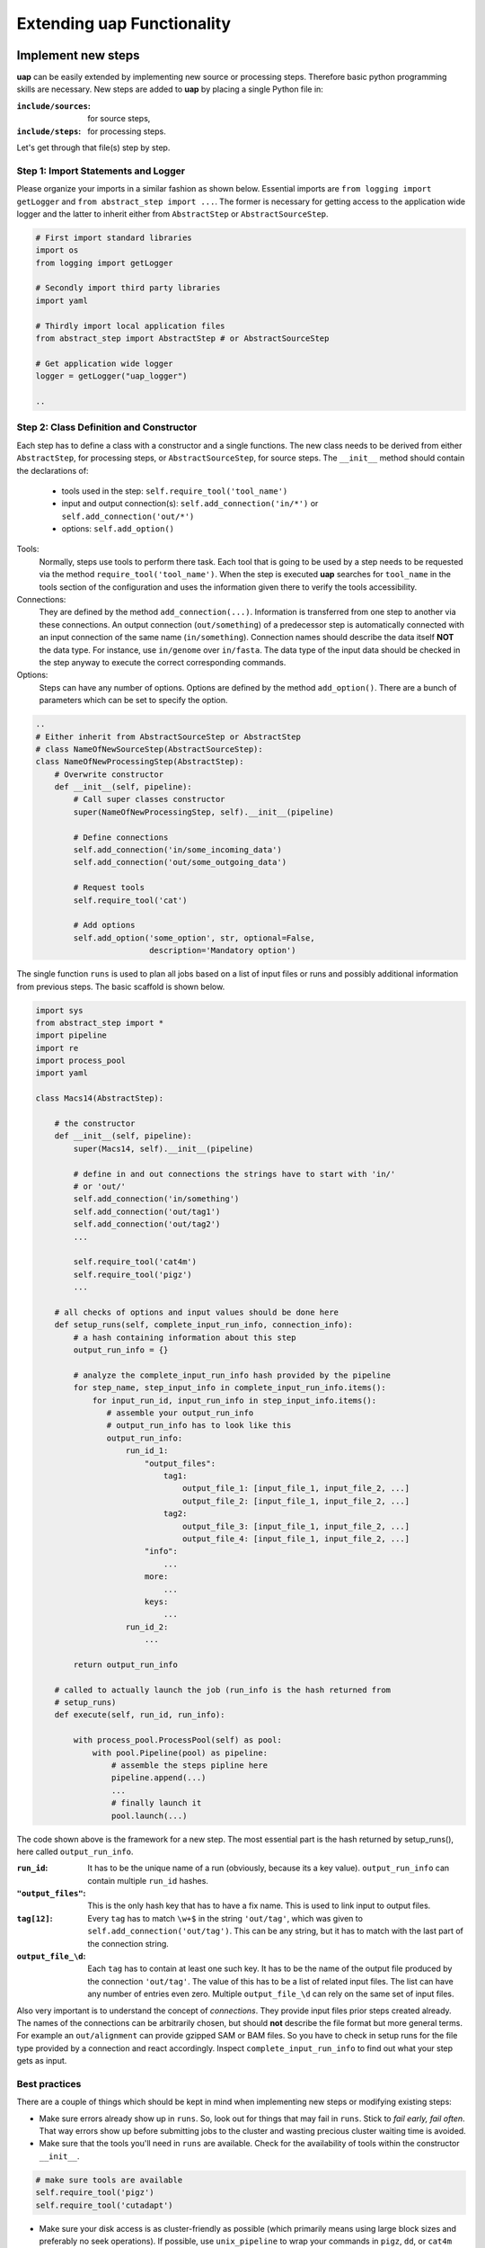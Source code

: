..
  This is the documentation for uap. Please keep lines under 80 characters if
  you can and start each sentence on a new line as it decreases maintenance
  and makes diffs more readable.

.. title:: Extension of uap

..
  This document describes how **uap** can be extended with new analysis steps.

.. _extending-uap:
###############################
Extending **uap** Functionality
###############################

*******************
Implement new steps
*******************

**uap** can be easily extended by implementing new source or processing steps.
Therefore basic python programming skills are necessary.
New steps are added to **uap** by placing a single Python file in:

:``include/sources``:
   for source steps,
:``include/steps``:
   for processing steps.

Let's get through that file(s) step by step.

Step 1: Import Statements and Logger
====================================

Please organize your imports in a similar fashion as shown below.
Essential imports are ``from logging import getLogger`` and
``from abstract_step import ...``.
The former is necessary for getting access to the application wide logger and
the latter to inherit either from ``AbstractStep`` or ``AbstractSourceStep``.

.. code-block:: python

   # First import standard libraries
   import os
   from logging import getLogger

   # Secondly import third party libraries
   import yaml

   # Thirdly import local application files
   from abstract_step import AbstractStep # or AbstractSourceStep

   # Get application wide logger
   logger = getLogger("uap_logger")

   ..

Step 2: Class Definition and Constructor
========================================

Each step has to define a class with a constructor and a single
functions.
The new class needs to be derived from either ``AbstractStep``, for processing
steps, or ``AbstractSourceStep``, for source steps.
The ``__init__`` method should contain the declarations of:

  * tools used in the step: ``self.require_tool('tool_name')``
  * input and output connection(s): ``self.add_connection('in/*')`` or 
    ``self.add_connection('out/*')``
  * options: ``self.add_option()``

Tools:
  Normally, steps use tools to perform there task.
  Each tool that is going to be used by a step needs to be requested via the
  method ``require_tool('tool_name')``.
  When the step is executed  **uap** searches for ``tool_name`` in the tools
  section of the configuration and uses the information given there to verify
  the tools accessibility.

Connections:
  They are defined by the method ``add_connection(...)``.
  Information is transferred from one step to another via these connections.
  An output connection (``out/something``) of a predecessor step is
  automatically connected with an input connection of the same name
  (``in/something``).
  Connection names should describe the data itself **NOT** the data type.
  For instance, use ``in/genome`` over ``in/fasta``.
  The data type of the input data should be checked in the step anyway to
  execute the correct corresponding commands.

Options:
  Steps can have any number of options.
  Options are defined by the method ``add_option()``.
  There are a bunch of parameters which can be set to specify the option.


.. code-block:: python

   ..
   # Either inherit from AbstractSourceStep or AbstractStep
   # class NameOfNewSourceStep(AbstractSourceStep):
   class NameOfNewProcessingStep(AbstractStep):
       # Overwrite constructor
       def __init__(self, pipeline):
           # Call super classes constructor
           super(NameOfNewProcessingStep, self).__init__(pipeline)

           # Define connections
           self.add_connection('in/some_incoming_data')
           self.add_connection('out/some_outgoing_data')

           # Request tools
           self.require_tool('cat')

           # Add options
           self.add_option('some_option', str, optional=False, 
                           description='Mandatory option')

The single function  ``runs`` is used to plan all jobs based on a list of input
files or runs and possibly additional information from previous steps.
The basic scaffold is shown below.

.. code-block:: python

    import sys
    from abstract_step import *
    import pipeline
    import re
    import process_pool
    import yaml
    
    class Macs14(AbstractStep):
        
        # the constructor
        def __init__(self, pipeline):
            super(Macs14, self).__init__(pipeline)

            # define in and out connections the strings have to start with 'in/'
            # or 'out/'
            self.add_connection('in/something')
            self.add_connection('out/tag1')
            self.add_connection('out/tag2')
            ...
    
            self.require_tool('cat4m')
            self.require_tool('pigz')
            ...

        # all checks of options and input values should be done here
        def setup_runs(self, complete_input_run_info, connection_info):
            # a hash containing information about this step
            output_run_info = {}

            # analyze the complete_input_run_info hash provided by the pipeline
            for step_name, step_input_info in complete_input_run_info.items():
                for input_run_id, input_run_info in step_input_info.items():
                   # assemble your output_run_info
                   # output_run_info has to look like this
                   output_run_info:
                       run_id_1:
                           "output_files":
                               tag1:
                                   output_file_1: [input_file_1, input_file_2, ...]
                                   output_file_2: [input_file_1, input_file_2, ...]
                               tag2:
                                   output_file_3: [input_file_1, input_file_2, ...]
                                   output_file_4: [input_file_1, input_file_2, ...]
                           "info":
                               ...
                           more:
                               ...
                           keys:
                               ...
                       run_id_2:
                           ...

            return output_run_info
        
        # called to actually launch the job (run_info is the hash returned from
        # setup_runs)
        def execute(self, run_id, run_info):
    
            with process_pool.ProcessPool(self) as pool:
                with pool.Pipeline(pool) as pipeline:
                    # assemble the steps pipline here
                    pipeline.append(...)
                    ...
                    # finally launch it
                    pool.launch(...)

The code shown above is the framework for a new step. The most essential part is
the hash returned by setup_runs(), here called ``output_run_info``.

:``run_id``:
    It has to be the unique name of a run (obviously, because its a key value).
    ``output_run_info`` can contain multiple ``run_id`` hashes.

:``"output_files"``:
    This is the only hash key that has to have a fix name. This is used to link
    input to output files.

:``tag[12]``:
    Every ``tag`` has to match ``\w+$`` in the string ``'out/tag'``, which was
    given to ``self.add_connection('out/tag')``. This can be any string, but it
    has to match with the last part of the connection string.

:``output_file_\d``:
    Each ``tag`` has to contain at least one such key. It has to be the name of
    the output file produced by the connection ``'out/tag'``. The value of this
    has to be a list of related input files. The list can have any number of
    entries even zero. Multiple ``output_file_\d`` can rely on the same set of
    input files.

Also very important is to understand the concept of *connections*. They provide
input files prior steps created already. The names of the connections can be
arbitrarily chosen, but should **not** describe the file format but more general
terms. For example an ``out/alignment`` can provide gzipped SAM or BAM files. So
you have to check in setup runs for the file type provided by a connection and
react accordingly. Inspect ``complete_input_run_info`` to find out what your
step gets as input.

Best practices
==============

There are a couple of things which should be kept in mind when implementing new 
steps or modifying existing steps:

* Make sure errors already show up in ``runs``.
  So, look out for things that may fail in ``runs``.
  Stick to *fail early, fail often*.
  That way errors show up before submitting jobs to the cluster and wasting 
  precious cluster waiting time is avoided. 
* Make sure that the tools you'll need in ``runs`` are available.
  Check for the availability of tools within the constructor ``__init__``.

.. code-block:: python
  
    # make sure tools are available
    self.require_tool('pigz')
    self.require_tool('cutadapt')
    
* Make sure your disk access is as cluster-friendly as possible (which 
  primarily means using large block sizes and preferably no seek operations). 
  If possible, use ``unix_pipeline`` to wrap your commands in ``pigz``, ``dd``,
  or ``cat4m`` with a large block size like 4 MB. 
  Although this is not possible in every case (for example when seeking 
  in files is involved), it is straightforward with tools that read a 
  continuous stream from ``stdin`` and write a continuous stream to 
  ``stdout``.
* **NEVER**  remove files! If files need to be removed report the issue and 
  exit **uap**. Only the user should delete files.
* Always use ``os.path.join(...)`` when you handle paths.
* Use bash commands like ``mkfifo`` over python library equivalents like
  ``os.mkfifo()``
* If you need to decide between possible ways to implement a step, stcik to the
  more flexibel (often more configuration extensive one).
  You don't know what other user might need, so let them decide.

**************************************
Add the new step to your configuration
**************************************

To make a new step known to **uap**, it has to be copied into either of these
folders:

``include/sources/``
  for all source steps

``include/steps/``
  for all processing steps

If the Python step file exist at the correct location the step needs to be added
to the YAML configuration file as described in :doc:`configuration`.

